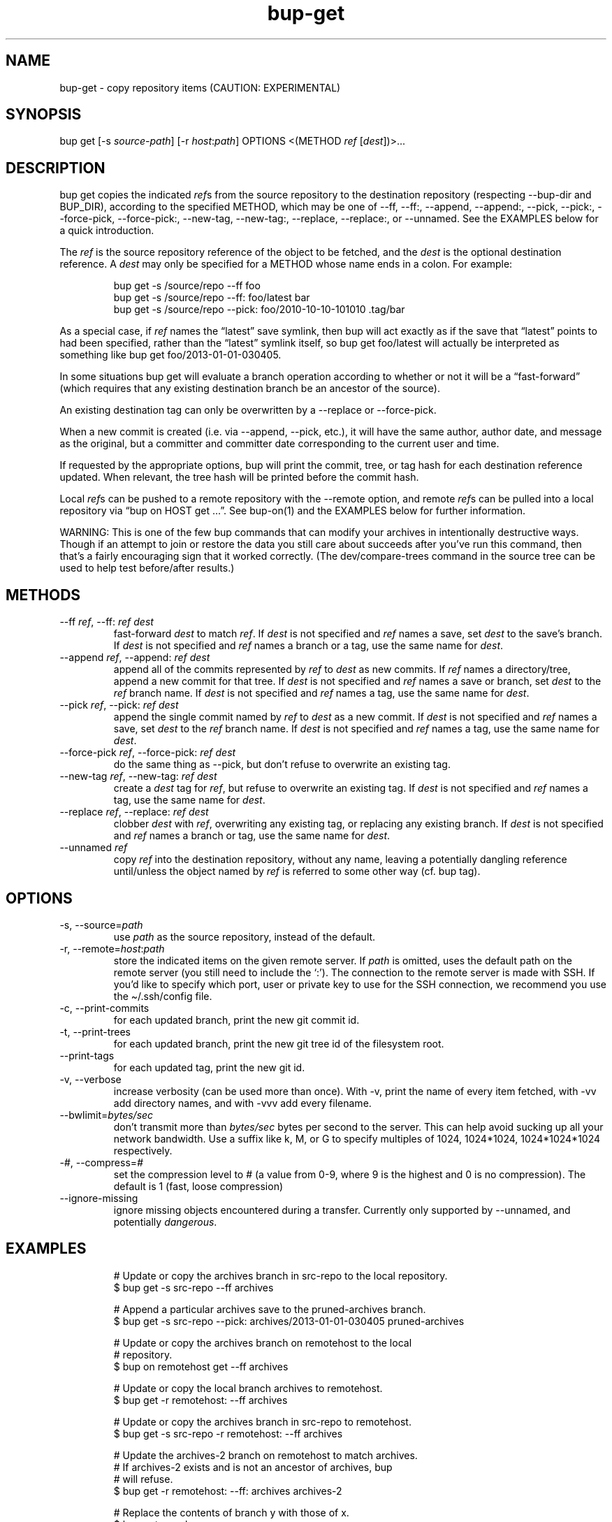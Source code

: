 .\" Automatically generated by Pandoc 3.1.11.1
.\"
.TH "bup\-get" "1" "2025\-01\-08" "Bup 0.33.7" ""
.SH NAME
bup\-get \- copy repository items (CAUTION: EXPERIMENTAL)
.SH SYNOPSIS
bup get [\-s \f[I]source\-path\f[R]] [\-r \f[I]host\f[R]:\f[I]path\f[R]]
OPTIONS <(METHOD \f[I]ref\f[R] [\f[I]dest\f[R]])>\&...
.SH DESCRIPTION
\f[CR]bup get\f[R] copies the indicated \f[I]ref\f[R]s from the source
repository to the destination repository (respecting
\f[CR]\-\-bup\-dir\f[R] and \f[CR]BUP_DIR\f[R]), according to the
specified METHOD, which may be one of \f[CR]\-\-ff\f[R],
\f[CR]\-\-ff:\f[R], \f[CR]\-\-append\f[R], \f[CR]\-\-append:\f[R],
\f[CR]\-\-pick\f[R], \f[CR]\-\-pick:\f[R], \f[CR]\-\-force\-pick\f[R],
\f[CR]\-\-force\-pick:\f[R], \f[CR]\-\-new\-tag\f[R],
\f[CR]\-\-new\-tag:\f[R], \f[CR]\-\-replace\f[R],
\f[CR]\-\-replace:\f[R], or \f[CR]\-\-unnamed\f[R].
See the EXAMPLES below for a quick introduction.
.PP
The \f[I]ref\f[R] is the source repository reference of the object to be
fetched, and the \f[I]dest\f[R] is the optional destination reference.
A \f[I]dest\f[R] may only be specified for a METHOD whose name ends in a
colon.
For example:
.IP
.EX
bup get \-s /source/repo \-\-ff foo
bup get \-s /source/repo \-\-ff: foo/latest bar
bup get \-s /source/repo \-\-pick: foo/2010\-10\-10\-101010 .tag/bar
.EE
.PP
As a special case, if \f[I]ref\f[R] names the \[lq]latest\[rq] save
symlink, then bup will act exactly as if the save that \[lq]latest\[rq]
points to had been specified, rather than the \[lq]latest\[rq] symlink
itself, so \f[CR]bup get foo/latest\f[R] will actually be interpreted as
something like \f[CR]bup get foo/2013\-01\-01\-030405\f[R].
.PP
In some situations \f[CR]bup get\f[R] will evaluate a branch operation
according to whether or not it will be a \[lq]fast\-forward\[rq] (which
requires that any existing destination branch be an ancestor of the
source).
.PP
An existing destination tag can only be overwritten by a
\f[CR]\-\-replace\f[R] or \f[CR]\-\-force\-pick\f[R].
.PP
When a new commit is created (i.e.\ via \f[CR]\-\-append\f[R],
\f[CR]\-\-pick\f[R], etc.), it will have the same author, author date,
and message as the original, but a committer and committer date
corresponding to the current user and time.
.PP
If requested by the appropriate options, bup will print the commit,
tree, or tag hash for each destination reference updated.
When relevant, the tree hash will be printed before the commit hash.
.PP
Local \f[I]ref\f[R]s can be pushed to a remote repository with the
\f[CR]\-\-remote\f[R] option, and remote \f[I]ref\f[R]s can be pulled
into a local repository via \[lq]bup on HOST get \&...\[rq].
See \f[CR]bup\-on\f[R](1) and the EXAMPLES below for further
information.
.PP
WARNING: This is one of the few bup commands that can modify your
archives in intentionally destructive ways.
Though if an attempt to join or restore the data you still care about
succeeds after you\[cq]ve run this command, then that\[cq]s a fairly
encouraging sign that it worked correctly.
(The dev/compare\-trees command in the source tree can be used to help
test before/after results.)
.SH METHODS
.TP
\-\-ff \f[I]ref\f[R], \-\-ff: \f[I]ref\f[R] \f[I]dest\f[R]
fast\-forward \f[I]dest\f[R] to match \f[I]ref\f[R].
If \f[I]dest\f[R] is not specified and \f[I]ref\f[R] names a save, set
\f[I]dest\f[R] to the save\[cq]s branch.
If \f[I]dest\f[R] is not specified and \f[I]ref\f[R] names a branch or a
tag, use the same name for \f[I]dest\f[R].
.TP
\-\-append \f[I]ref\f[R], \-\-append: \f[I]ref\f[R] \f[I]dest\f[R]
append all of the commits represented by \f[I]ref\f[R] to \f[I]dest\f[R]
as new commits.
If \f[I]ref\f[R] names a directory/tree, append a new commit for that
tree.
If \f[I]dest\f[R] is not specified and \f[I]ref\f[R] names a save or
branch, set \f[I]dest\f[R] to the \f[I]ref\f[R] branch name.
If \f[I]dest\f[R] is not specified and \f[I]ref\f[R] names a tag, use
the same name for \f[I]dest\f[R].
.TP
\-\-pick \f[I]ref\f[R], \-\-pick: \f[I]ref\f[R] \f[I]dest\f[R]
append the single commit named by \f[I]ref\f[R] to \f[I]dest\f[R] as a
new commit.
If \f[I]dest\f[R] is not specified and \f[I]ref\f[R] names a save, set
\f[I]dest\f[R] to the \f[I]ref\f[R] branch name.
If \f[I]dest\f[R] is not specified and \f[I]ref\f[R] names a tag, use
the same name for \f[I]dest\f[R].
.TP
\-\-force\-pick \f[I]ref\f[R], \-\-force\-pick: \f[I]ref\f[R] \f[I]dest\f[R]
do the same thing as \f[CR]\-\-pick\f[R], but don\[cq]t refuse to
overwrite an existing tag.
.TP
\-\-new\-tag \f[I]ref\f[R], \-\-new\-tag: \f[I]ref\f[R] \f[I]dest\f[R]
create a \f[I]dest\f[R] tag for \f[I]ref\f[R], but refuse to overwrite
an existing tag.
If \f[I]dest\f[R] is not specified and \f[I]ref\f[R] names a tag, use
the same name for \f[I]dest\f[R].
.TP
\-\-replace \f[I]ref\f[R], \-\-replace: \f[I]ref\f[R] \f[I]dest\f[R]
clobber \f[I]dest\f[R] with \f[I]ref\f[R], overwriting any existing tag,
or replacing any existing branch.
If \f[I]dest\f[R] is not specified and \f[I]ref\f[R] names a branch or
tag, use the same name for \f[I]dest\f[R].
.TP
\-\-unnamed \f[I]ref\f[R]
copy \f[I]ref\f[R] into the destination repository, without any name,
leaving a potentially dangling reference until/unless the object named
by \f[I]ref\f[R] is referred to some other way
(cf.\ \f[CR]bup tag\f[R]).
.SH OPTIONS
.TP
\-s, \-\-source=\f[I]path\f[R]
use \f[I]path\f[R] as the source repository, instead of the default.
.TP
\-r, \-\-remote=\f[I]host\f[R]:\f[I]path\f[R]
store the indicated items on the given remote server.
If \f[I]path\f[R] is omitted, uses the default path on the remote server
(you still need to include the `:').
The connection to the remote server is made with SSH.
If you\[cq]d like to specify which port, user or private key to use for
the SSH connection, we recommend you use the
\f[CR]\[ti]/.ssh/config\f[R] file.
.TP
\-c, \-\-print\-commits
for each updated branch, print the new git commit id.
.TP
\-t, \-\-print\-trees
for each updated branch, print the new git tree id of the filesystem
root.
.TP
\-\-print\-tags
for each updated tag, print the new git id.
.TP
\-v, \-\-verbose
increase verbosity (can be used more than once).
With \f[CR]\-v\f[R], print the name of every item fetched, with
\f[CR]\-vv\f[R] add directory names, and with \f[CR]\-vvv\f[R] add every
filename.
.TP
\-\-bwlimit=\f[I]bytes/sec\f[R]
don\[cq]t transmit more than \f[I]bytes/sec\f[R] bytes per second to the
server.
This can help avoid sucking up all your network bandwidth.
Use a suffix like k, M, or G to specify multiples of 1024, 1024*1024,
1024*1024*1024 respectively.
.TP
\-\f[I]#\f[R], \-\-compress=\f[I]#\f[R]
set the compression level to # (a value from 0\-9, where 9 is the
highest and 0 is no compression).
The default is 1 (fast, loose compression)
.TP
\-\-ignore\-missing
ignore missing objects encountered during a transfer.
Currently only supported by \f[CR]\-\-unnamed\f[R], and potentially
\f[I]dangerous\f[R].
.SH EXAMPLES
.IP
.EX
# Update or copy the archives branch in src\-repo to the local repository.
$ bup get \-s src\-repo \-\-ff archives

# Append a particular archives save to the pruned\-archives branch.
$ bup get \-s src\-repo \-\-pick: archives/2013\-01\-01\-030405 pruned\-archives

# Update or copy the archives branch on remotehost to the local
# repository.
$ bup on remotehost get \-\-ff archives

# Update or copy the local branch archives to remotehost.
$ bup get \-r remotehost: \-\-ff archives

# Update or copy the archives branch in src\-repo to remotehost.
$ bup get \-s src\-repo \-r remotehost: \-\-ff archives

# Update the archives\-2 branch on remotehost to match archives.
# If archives\-2 exists and is not an ancestor of archives, bup
# will refuse.
$ bup get \-r remotehost: \-\-ff: archives archives\-2

# Replace the contents of branch y with those of x.
$ bup get \-\-replace: x y

# Copy the latest local save from the archives branch to the
# remote tag foo.
$ bup get \-r remotehost: \-\-pick: archives/latest .tag/foo

# Or if foo already exists:
$ bup get \-r remotehost: \-\-force\-pick: archives/latest .tag/foo

# Append foo (from above) to the local other\-archives branch.
$ bup on remotehost get \-\-append: .tag/foo other\-archives

# Append only the /home directory from archives/latest to only\-home.
$ bup get \-s \[dq]$BUP_DIR\[dq] \-\-append: archives/latest/home only\-home
.EE
.SH SEE ALSO
\f[CR]bup\-on\f[R](1), \f[CR]bup\-tag\f[R](1), \f[CR]ssh_config\f[R](5)
.SH BUP
Part of the \f[CR]bup\f[R](1) suite.
.SH AUTHORS
Rob Browning \c
.MT rlb@defaultvalue.org
.ME \c.
